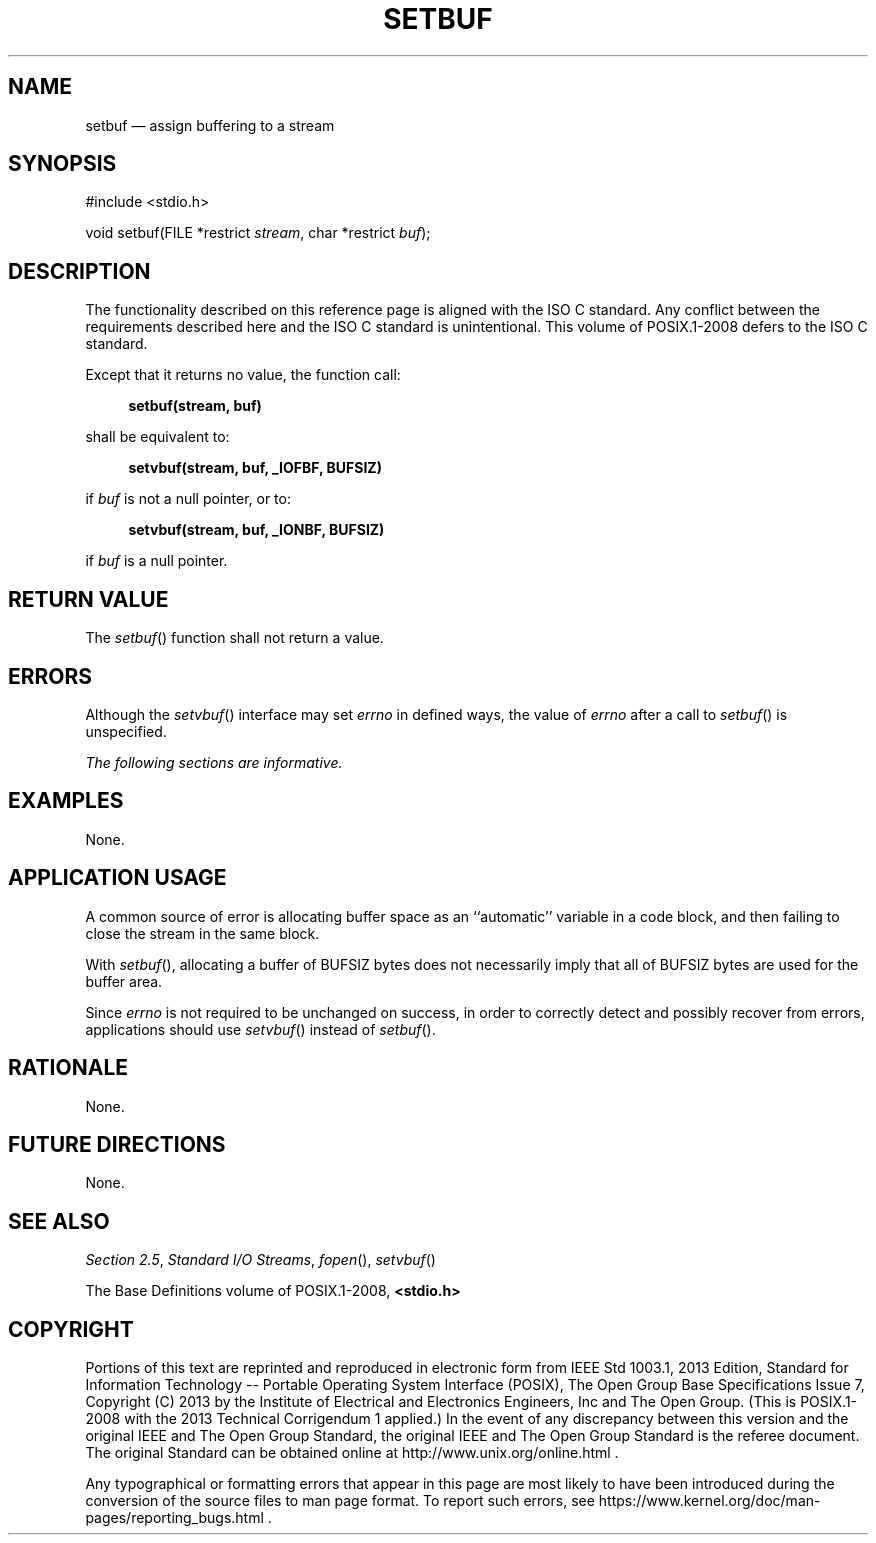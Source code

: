 '\" et
.TH SETBUF "3" 2013 "IEEE/The Open Group" "POSIX Programmer's Manual"

.SH NAME
setbuf
\(em assign buffering to a stream
.SH SYNOPSIS
.LP
.nf
#include <stdio.h>
.P
void setbuf(FILE *restrict \fIstream\fP, char *restrict \fIbuf\fP);
.fi
.SH DESCRIPTION
The functionality described on this reference page is aligned with the
ISO\ C standard. Any conflict between the requirements described here and the
ISO\ C standard is unintentional. This volume of POSIX.1\(hy2008 defers to the ISO\ C standard.
.P
Except that it returns no value, the function call:
.sp
.RS 4
.nf
\fB
setbuf(stream, buf)
.fi \fR
.P
.RE
.P
shall be equivalent to:
.sp
.RS 4
.nf
\fB
setvbuf(stream, buf, _IOFBF, BUFSIZ)
.fi \fR
.P
.RE
.P
if
.IR buf
is not a null pointer, or to:
.sp
.RS 4
.nf
\fB
setvbuf(stream, buf, _IONBF, BUFSIZ)
.fi \fR
.P
.RE
.P
if
.IR buf
is a null pointer.
.SH "RETURN VALUE"
The
\fIsetbuf\fR()
function shall not return a value.
.SH ERRORS
Although the
\fIsetvbuf\fR()
interface may set
.IR errno
in defined ways, the value of
.IR errno
after a call to
\fIsetbuf\fR()
is unspecified.
.LP
.IR "The following sections are informative."
.SH EXAMPLES
None.
.SH "APPLICATION USAGE"
A common source of error is allocating buffer space as an ``automatic''
variable in a code block, and then failing to close the stream in the
same block.
.P
With
\fIsetbuf\fR(),
allocating a buffer of BUFSIZ bytes does not necessarily imply that all
of BUFSIZ bytes are used for the buffer area.
.P
Since
.IR errno
is not required to be unchanged on success, in order to correctly detect
and possibly recover from errors, applications should use
\fIsetvbuf\fR()
instead of
\fIsetbuf\fR().
.SH RATIONALE
None.
.SH "FUTURE DIRECTIONS"
None.
.SH "SEE ALSO"
.IR "Section 2.5" ", " "Standard I/O Streams",
.IR "\fIfopen\fR\^(\|)",
.IR "\fIsetvbuf\fR\^(\|)"
.P
The Base Definitions volume of POSIX.1\(hy2008,
.IR "\fB<stdio.h>\fP"
.SH COPYRIGHT
Portions of this text are reprinted and reproduced in electronic form
from IEEE Std 1003.1, 2013 Edition, Standard for Information Technology
-- Portable Operating System Interface (POSIX), The Open Group Base
Specifications Issue 7, Copyright (C) 2013 by the Institute of
Electrical and Electronics Engineers, Inc and The Open Group.
(This is POSIX.1-2008 with the 2013 Technical Corrigendum 1 applied.) In the
event of any discrepancy between this version and the original IEEE and
The Open Group Standard, the original IEEE and The Open Group Standard
is the referee document. The original Standard can be obtained online at
http://www.unix.org/online.html .

Any typographical or formatting errors that appear
in this page are most likely
to have been introduced during the conversion of the source files to
man page format. To report such errors, see
https://www.kernel.org/doc/man-pages/reporting_bugs.html .
